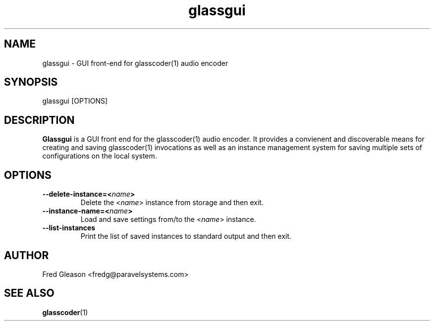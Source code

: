 .TH glassgui 1 "September 2015" Linux "Linux Audio Manual"
.SH NAME
glassgui \- GUI front-end for glasscoder(1) audio encoder

.SH SYNOPSIS
glassgui [OPTIONS]

.SH DESCRIPTION
\fBGlassgui\fP is a GUI front end for the glasscoder(1) audio encoder.
It provides a convienent and discoverable means for creating and saving
glasscoder(1) invocations as well as an instance management system for
saving multiple sets of configurations on the local system.

.SH OPTIONS
.TP
.B --delete-instance=<\fIname\fP>
Delete the <\fIname\fP> instance from storage and then exit.

.TP
.B --instance-name=<\fIname\fP>
Load and save settings from/to the <\fIname\fP> instance.

.TP
.B --list-instances
Print the list of saved instances to standard output and then exit.

.SH AUTHOR
Fred Gleason <fredg@paravelsystems.com>
.SH SEE ALSO
.BR glasscoder (1)










